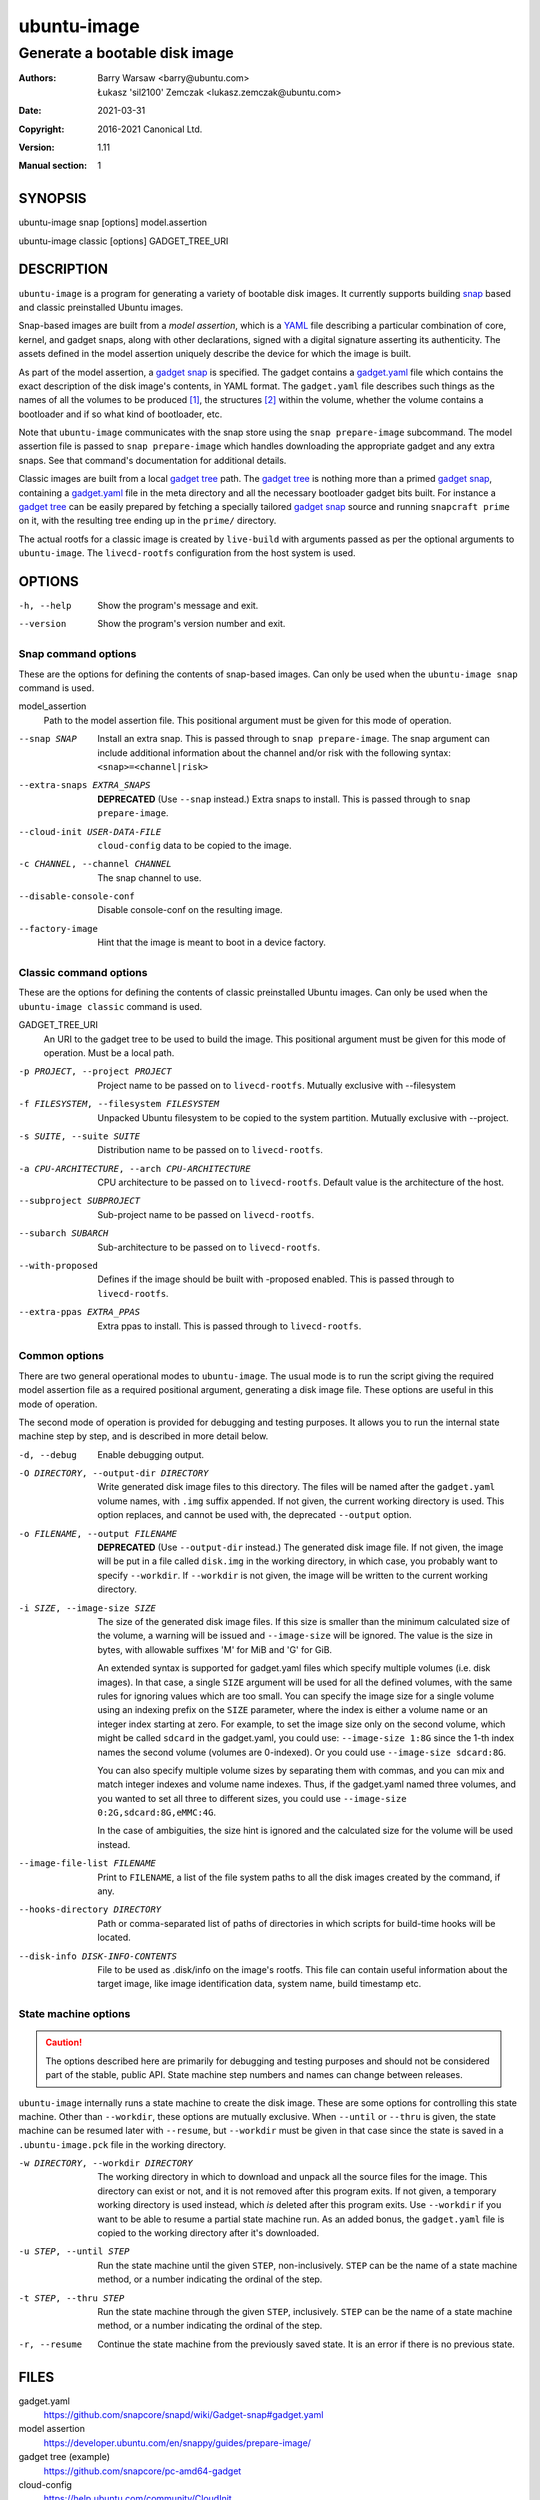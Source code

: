 ==============
 ubuntu-image
==============

------------------------------
Generate a bootable disk image
------------------------------

:Authors:
    Barry Warsaw <barry@ubuntu.com>,
    Łukasz 'sil2100' Zemczak <lukasz.zemczak@ubuntu.com>
:Date: 2021-03-31
:Copyright: 2016-2021 Canonical Ltd.
:Version: 1.11
:Manual section: 1


SYNOPSIS
========

ubuntu-image snap [options] model.assertion

ubuntu-image classic [options] GADGET_TREE_URI


DESCRIPTION
===========

``ubuntu-image`` is a program for generating a variety of bootable disk
images.  It currently supports building snap_ based and classic preinstalled
Ubuntu images.

Snap-based images are built from a *model assertion*, which is a YAML_ file
describing a particular combination of core, kernel, and gadget snaps, along
with other declarations, signed with a digital signature asserting its
authenticity.  The assets defined in the model assertion uniquely describe the
device for which the image is built.

As part of the model assertion, a `gadget snap`_ is specified.  The gadget
contains a `gadget.yaml`_ file which contains the exact description of the
disk image's contents, in YAML format.  The ``gadget.yaml`` file describes
such things as the names of all the volumes to be produced [#]_, the
structures [#]_ within the volume, whether the volume contains a bootloader
and if so what kind of bootloader, etc.

Note that ``ubuntu-image`` communicates with the snap store using the ``snap
prepare-image`` subcommand.  The model assertion file is passed to ``snap
prepare-image`` which handles downloading the appropriate gadget and any extra
snaps.  See that command's documentation for additional details.

Classic images are built from a local `gadget tree`_ path.  The `gadget tree`_
is nothing more than a primed `gadget snap`_, containing a `gadget.yaml`_ file
in the meta directory and all the necessary bootloader gadget bits built.
For instance a `gadget tree`_ can be easily prepared by fetching a specially
tailored `gadget snap`_ source and running ``snapcraft prime`` on it, with the
resulting tree ending up in the ``prime/`` directory.

The actual rootfs for a classic image is created by ``live-build`` with
arguments passed as per the optional arguments to ``ubuntu-image``.  The
``livecd-rootfs`` configuration from the host system is used.


OPTIONS
=======

-h, --help
    Show the program's message and exit.

--version
    Show the program's version number and exit.


Snap command options
--------------------

These are the options for defining the contents of snap-based images.  Can only
be used when the ``ubuntu-image snap`` command is used.

model_assertion
    Path to the model assertion file.  This positional argument must be given
    for this mode of operation.

--snap SNAP
    Install an extra snap.  This is passed through to ``snap prepare-image``.
    The snap argument can include additional information about the channel
    and/or risk with the following syntax: ``<snap>=<channel|risk>``

--extra-snaps EXTRA_SNAPS
    **DEPRECATED** (Use ``--snap`` instead.) Extra snaps to install.  This is
    passed through to ``snap prepare-image``.

--cloud-init USER-DATA-FILE
    ``cloud-config`` data to be copied to the image.

-c CHANNEL, --channel CHANNEL
    The snap channel to use.

--disable-console-conf
    Disable console-conf on the resulting image.

--factory-image
    Hint that the image is meant to boot in a device factory.

Classic command options
-----------------------

These are the options for defining the contents of classic preinstalled Ubuntu
images.  Can only be used when the ``ubuntu-image classic`` command is used.

GADGET_TREE_URI
    An URI to the gadget tree to be used to build the image.  This positional
    argument must be given for this mode of operation.  Must be a local path.

-p PROJECT, --project PROJECT
    Project name to be passed on to ``livecd-rootfs``. Mutually exclusive
    with --filesystem

-f FILESYSTEM, --filesystem FILESYSTEM
    Unpacked Ubuntu filesystem to be copied to the system partition.
    Mutually exclusive with --project.

-s SUITE, --suite SUITE
    Distribution name to be passed on to ``livecd-rootfs``.

-a CPU-ARCHITECTURE, --arch CPU-ARCHITECTURE
    CPU architecture to be passed on to ``livecd-rootfs``.  Default value is
    the architecture of the host.

--subproject SUBPROJECT
    Sub-project name to be passed on ``livecd-rootfs``.

--subarch SUBARCH
    Sub-architecture to be passed on to ``livecd-rootfs``.

--with-proposed
    Defines if the image should be built with -proposed enabled.  This is
    passed through to ``livecd-rootfs``.

--extra-ppas EXTRA_PPAS
    Extra ppas to install. This is passed through to ``livecd-rootfs``.


Common options
--------------

There are two general operational modes to ``ubuntu-image``.  The usual mode
is to run the script giving the required model assertion file as a required
positional argument, generating a disk image file.  These options are useful
in this mode of operation.

The second mode of operation is provided for debugging and testing purposes.
It allows you to run the internal state machine step by step, and is described
in more detail below.

-d, --debug
    Enable debugging output.

-O DIRECTORY, --output-dir DIRECTORY
    Write generated disk image files to this directory.  The files will be
    named after the ``gadget.yaml`` volume names, with ``.img`` suffix
    appended.  If not given, the current working directory is used.  This
    option replaces, and cannot be used with, the deprecated ``--output``
    option.

-o FILENAME, --output FILENAME
    **DEPRECATED** (Use ``--output-dir`` instead.)  The generated disk image
    file.  If not given, the image will be put in a file called ``disk.img``
    in the working directory, in which case, you probably want to specify
    ``--workdir``.  If ``--workdir`` is not given, the image will be written
    to the current working directory.

-i SIZE, --image-size SIZE
    The size of the generated disk image files.  If this size is smaller than
    the minimum calculated size of the volume, a warning will be issued and
    ``--image-size`` will be ignored.  The value is the size in bytes, with
    allowable suffixes 'M' for MiB and 'G' for GiB.

    An extended syntax is supported for gadget.yaml files which specify
    multiple volumes (i.e. disk images).  In that case, a single ``SIZE``
    argument will be used for all the defined volumes, with the same rules for
    ignoring values which are too small.  You can specify the image size for a
    single volume using an indexing prefix on the ``SIZE`` parameter, where
    the index is either a volume name or an integer index starting at zero.
    For example, to set the image size only on the second volume, which might
    be called ``sdcard`` in the gadget.yaml, you could use: ``--image-size
    1:8G`` since the 1-th index names the second volume (volumes are
    0-indexed).  Or you could use ``--image-size sdcard:8G``.

    You can also specify multiple volume sizes by separating them with commas,
    and you can mix and match integer indexes and volume name indexes.  Thus,
    if the gadget.yaml named three volumes, and you wanted to set all three to
    different sizes, you could use ``--image-size 0:2G,sdcard:8G,eMMC:4G``.

    In the case of ambiguities, the size hint is ignored and the calculated
    size for the volume will be used instead.

--image-file-list FILENAME
    Print to ``FILENAME``, a list of the file system paths to all the disk
    images created by the command, if any.

--hooks-directory DIRECTORY
    Path or comma-separated list of paths of directories in which scripts for
    build-time hooks will be located.

--disk-info DISK-INFO-CONTENTS
    File to be used as .disk/info on the image's rootfs.  This file can
    contain useful information about the target image, like image
    identification data, system name, build timestamp etc.


State machine options
---------------------

.. caution:: The options described here are primarily for debugging and
   testing purposes and should not be considered part of the stable, public
   API.  State machine step numbers and names can change between releases.

``ubuntu-image`` internally runs a state machine to create the disk image.
These are some options for controlling this state machine.  Other than
``--workdir``, these options are mutually exclusive.  When ``--until`` or
``--thru`` is given, the state machine can be resumed later with ``--resume``,
but ``--workdir`` must be given in that case since the state is saved in a
``.ubuntu-image.pck`` file in the working directory.

-w DIRECTORY, --workdir DIRECTORY
    The working directory in which to download and unpack all the source files
    for the image.  This directory can exist or not, and it is not removed
    after this program exits.  If not given, a temporary working directory is
    used instead, which *is* deleted after this program exits.  Use
    ``--workdir`` if you want to be able to resume a partial state machine
    run.  As an added bonus, the ``gadget.yaml`` file is copied to the working
    directory after it's downloaded.

-u STEP, --until STEP
    Run the state machine until the given ``STEP``, non-inclusively.  ``STEP``
    can be the name of a state machine method, or a number indicating the
    ordinal of the step.

-t STEP, --thru STEP
    Run the state machine through the given ``STEP``, inclusively.  ``STEP``
    can be the name of a state machine method, or a number indicating the
    ordinal of the step.

-r, --resume
    Continue the state machine from the previously saved state.  It is an
    error if there is no previous state.


FILES
=====

gadget.yaml
    https://github.com/snapcore/snapd/wiki/Gadget-snap#gadget.yaml

model assertion
    https://developer.ubuntu.com/en/snappy/guides/prepare-image/

gadget tree (example)
    https://github.com/snapcore/pc-amd64-gadget

cloud-config
    https://help.ubuntu.com/community/CloudInit


ENVIRONMENT
===========

The following environment variables are recognized by ``ubuntu-image``.

``UBUNTU_IMAGE_SNAP_CMD``
    ``ubuntu-image`` calls ``snap prepare-image`` to communicate with the
    store, download the gadget, and unpack its contents.  Normally for the
    ``ubuntu-image`` deb, whatever ``snap`` command is first on your ``$PATH``
    is used, while for the classic snap, the bundled ``snap`` command is used.
    Set this environment variable to specify an alternative ``snap`` command
    which ``prepare-image`` is called on.

``UBUNTU_IMAGE_PRESERVE_UNPACK``
    When set, this names a directory for preserving a pristine copy of the
    unpacked gadget contents.  The directory must exist, and an ``unpack``
    directory will be created under this directory.  The full contents of the
    ``<workdir>/unpack`` directory after the ``snap prepare-image`` subcommand
    has run will be copied here.

``UBUNTU_IMAGE_LIVECD_ROOTFS_AUTO_PATH``
    ``ubuntu-image`` uses ``livecd-rootfs`` configuration files for its
    ``live-build`` runs.  If this variable is set, ``ubuntu-image`` will use
    the configuration files from the selected path for its auto configuration.
    Otherwise it will attempt to localize ``livecd-rootfs`` through a call to
    ``dpkg``.

``UBUNTU_IMAGE_QEMU_USER_STATIC_PATH``
    In case of classic image cross-compilation for a different architecture,
    ``ubuntu-image`` will attempt to use the qemu-user-static emulator with
    ``live-build``.  If set, ``ubuntu-image`` will use the selected path for
    the cross-compilation.  Otherwise it will attempt to find a matching
    emulator binary in the current ``$PATH``.

There are a few other environment variables used for building and testing
only.


HOOKS
=====

During image build at certain stages of the build process the user can execute
custom scripts modifying its contents or otherwise affecting the process
itself.  Whenever a hook is to be fired, the directories as listed in the
``--hooks-directory`` parameter are scanned for matching scripts.  There can be
multiple scripts for a specific hook defined.  The ``HookManager`` will first
look for executable files in ``<hookdir>/<name-of-the-hook>.d`` and execute
them in an alphanumerical order.  Finally the ``<hookdir>/<name-of-the-hook>``
file is executed if existing.

Hook scripts can have various additional data passed onto them through
environment variables depending on the hook being fired.

Currently supported hooks:

post-populate-rootfs
    Executed after the rootfs directory has been populated, allowing
    custom modification of its contents.  Added in version 1.2.  Environment
    variables present:

        ``UBUNTU_IMAGE_HOOK_ROOTFS``
            Includes the absolute path to the rootfs contents.


NOTES
=====

Sometimes, for various reasons, ``ubuntu-image`` may perform specific
workarounds that might require some explanation to understand the reasoning
behind them.

Classic swapfile manual unsparsing
----------------------------------

When building a classic image, if ``ubuntu-image`` notices the existence of a
``/swapfile`` on the image's rootfs, it will proactively attempt to unsparse
it.  The reason for that is that ``ubuntu-image`` assumes that the ``/swapfile``
file will be used as a swapfile on the target system, and due to undocumented
behavior of ``mkfs.ext4 -d`` large empty files are converted into sparse files
automatically during filesystem population.  This essentially makes such files
unusable as swapfiles.  So just in case, ``ubuntu-image`` does an in-place
``dd`` call of the hard-coded path swapfile to ensure it's no longer sparse.


SEE ALSO
========

snap(1)


FOOTNOTES
=========

.. [#] Volumes are roughly analogous to disk images.
.. [#] Structures define the layout of the volume, including partitions,
       Master Boot Records, or any other relevant content.


.. _snap: http://snapcraft.io/
.. _YAML: https://developer.ubuntu.com/en/snappy/guides/prepare-image/
.. _`gadget snap`: https://github.com/snapcore/snapd/wiki/Gadget-snap
.. _`gadget tree`: Example: https://github.com/snapcore/pc-amd64-gadget
.. _`gadget.yaml`: https://github.com/snapcore/snapd/wiki/Gadget-snap#gadget.yaml
